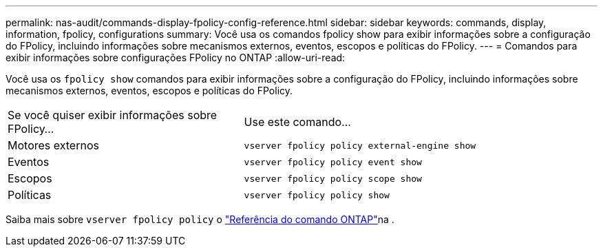 ---
permalink: nas-audit/commands-display-fpolicy-config-reference.html 
sidebar: sidebar 
keywords: commands, display, information, fpolicy, configurations 
summary: Você usa os comandos fpolicy show para exibir informações sobre a configuração do FPolicy, incluindo informações sobre mecanismos externos, eventos, escopos e políticas do FPolicy. 
---
= Comandos para exibir informações sobre configurações FPolicy no ONTAP
:allow-uri-read: 


[role="lead"]
Você usa os `fpolicy show` comandos para exibir informações sobre a configuração do FPolicy, incluindo informações sobre mecanismos externos, eventos, escopos e políticas do FPolicy.

[cols="40,60"]
|===


| Se você quiser exibir informações sobre FPolicy... | Use este comando... 


 a| 
Motores externos
 a| 
`vserver fpolicy policy external-engine show`



 a| 
Eventos
 a| 
`vserver fpolicy policy event show`



 a| 
Escopos
 a| 
`vserver fpolicy policy scope show`



 a| 
Políticas
 a| 
`vserver fpolicy policy show`

|===
Saiba mais sobre `vserver fpolicy policy` o link:https://docs.netapp.com/us-en/ontap-cli/search.html?q=vserver+fpolicy+policy["Referência do comando ONTAP"^]na .
